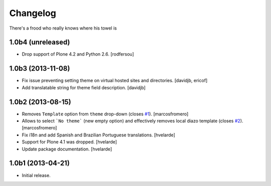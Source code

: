 Changelog
---------

There's a frood who really knows where his towel is

1.0b4 (unreleased)
^^^^^^^^^^^^^^^^^^

- Drop support of Plone 4.2 and Python 2.6.
  [rodfersou]


1.0b3 (2013-11-08)
^^^^^^^^^^^^^^^^^^

- Fix issue preventing setting theme on virtual hosted sites and directories.
  [davidjb, ericof]

- Add translatable string for theme field description.
  [davidjb]


1.0b2 (2013-08-15)
^^^^^^^^^^^^^^^^^^

- Removes ``Template`` option from ``theme`` drop-down (closes `#1`_).
  [marcosfromero]

- Allows to select ```No theme``` (new empty option) and effectively
  removes local diazo template (closes `#2`_). [marcosfromero]

- Fix i18n and add Spanish and Brazilian Portuguese translations. [hvelarde]

- Support for Plone 4.1 was dropped. [hvelarde]

- Update package documentation. [hvelarde]


1.0b1 (2013-04-21)
^^^^^^^^^^^^^^^^^^^

- Initial release.

.. _`#1`: https://github.com/collective/collective.behavior.localdiazo/issues/1
.. _`#2`: https://github.com/collective/collective.behavior.localdiazo/issues/2
